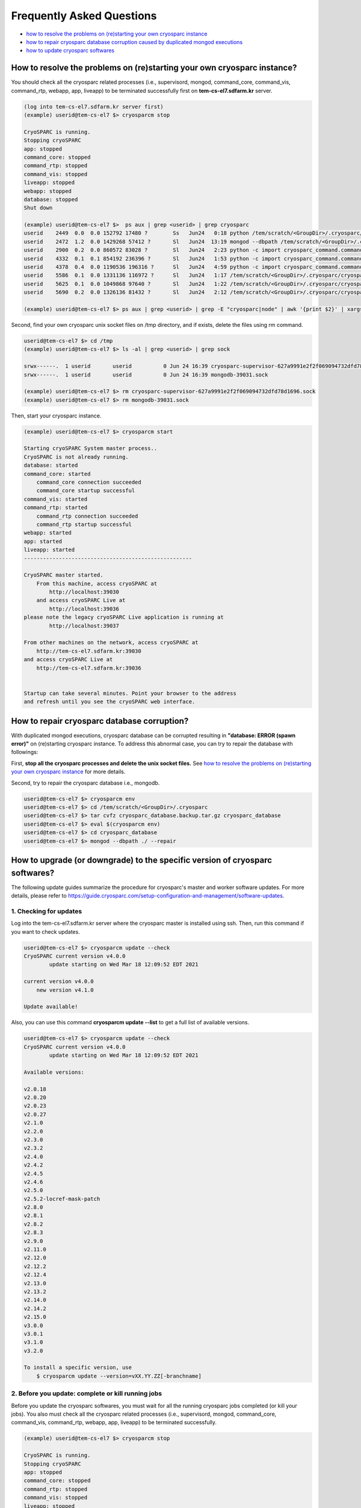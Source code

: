 **************************
Frequently Asked Questions
**************************

* `how to resolve the problems on (re)starting your own cryosparc instance`_
* `how to repair cryosparc database corruption caused by duplicated mongod executions`_
* `how to update cryosparc softwares`_ 

.. _how to resolve the problems on (re)starting your own cryosparc instance:

How to resolve the problems on (re)starting your own cryosparc instance?
========================================================================

You should check all the cryosparc related processes (i.e., supervisord, mongod, command_core, command_vis, command_rtp, webapp, app, liveapp) to be terminated successfully first on **tem-cs-el7.sdfarm.kr** server.

.. code-block:: bash

    (log into tem-cs-el7.sdfarm.kr server first)
    (example) userid@tem-cs-el7 $> cryosparcm stop

    CryoSPARC is running.
    Stopping cryoSPARC
    app: stopped
    command_core: stopped
    command_rtp: stopped
    command_vis: stopped
    liveapp: stopped
    webapp: stopped
    database: stopped
    Shut down

    (example) userid@tem-cs-el7 $>  ps aux | grep <userid> | grep cryosparc
    userid    2449  0.0  0.0 152792 17480 ?        Ss   Jun24   0:18 python /tem/scratch/<GroupDir>/.cryosparc/cryosparc_master/deps/anaconda/envs/cryosparc_master_env/bin/supervisord -c /tem/scratch/<GroupDir>/.cryosparc/cryosparc_master/supervisord.conf
    userid    2472  1.2  0.0 1429268 57412 ?       Sl   Jun24  13:19 mongod --dbpath /tem/scratch/<GroupDir>/.cryosparc/cryosparc_database --port 39031 --oplogSize 64 --replSet meteor --nojournal --wiredTigerCacheSizeGB 4
    userid    2900  0.2  0.0 860572 83028 ?        Sl   Jun24   2:23 python -c import cryosparc_command.command_core as serv; serv.start(port=39032)
    userid    4332  0.1  0.1 854192 236396 ?       Sl   Jun24   1:53 python -c import cryosparc_command.command_vis as serv; serv.start(port=39033)
    userid    4378  0.4  0.0 1190536 196316 ?      Sl   Jun24   4:59 python -c import cryosparc_command.command_rtp as serv; serv.start(port=39035)
    userid    5586  0.1  0.0 1331136 116972 ?      Sl   Jun24   1:17 /tem/scratch/<GroupDir>/.cryosparc/cryosparc_master/cryosparc_webapp/nodejs/bin/node ./bundle/main.js
    userid    5625  0.1  0.0 1049868 97640 ?       Sl   Jun24   1:22 /tem/scratch/<GroupDir>/.cryosparc/cryosparc_master/cryosparc_app/nodejs/bin/node ./bundle/main.js
    userid    5690  0.2  0.0 1326136 81432 ?       Sl   Jun24   2:12 /tem/scratch/<GroupDir>/.cryosparc/cryosparc_master/cryosparc_liveapp/nodejs/bin/node ./bundle/main.js

    (example) userid@tem-cs-el7 $> ps aux | grep <userid> | grep -E "cryosparc|node" | awk '{print $2}' | xargs -I{} kill -9 {}


Second, find your own cryosparc unix socket files on /tmp directory, and if exists, delete the files using rm command.

.. code-block:: bash

    userid@tem-cs-el7 $> cd /tmp
    (example) userid@tem-cs-el7 $> ls -al | grep <userid> | grep sock
   
    srwx------.  1 userid       userid          0 Jun 24 16:39 cryosparc-supervisor-627a9991e2f2f069094732dfd78d1696.sock
    srwx------.  1 userid       userid          0 Jun 24 16:39 mongodb-39031.sock

    (example) userid@tem-cs-el7 $> rm cryosparc-supervisor-627a9991e2f2f069094732dfd78d1696.sock
    (example) userid@tem-cs-el7 $> rm mongodb-39031.sock 



Then, start your cryosparc instance.

.. code-block:: bash

    (example) userid@tem-cs-el7 $> cryosparcm start

    Starting cryoSPARC System master process..
    CryoSPARC is not already running.
    database: started
    command_core: started
        command_core connection succeeded
        command_core startup successful
    command_vis: started
    command_rtp: started
        command_rtp connection succeeded
        command_rtp startup successful
    webapp: started
    app: started
    liveapp: started
    -----------------------------------------------------

    CryoSPARC master started.
        From this machine, access cryoSPARC at
            http://localhost:39030
        and access cryoSPARC Live at
            http://localhost:39036
    please note the legacy cryoSPARC Live application is running at
            http://localhost:39037

    From other machines on the network, access cryoSPARC at
        http://tem-cs-el7.sdfarm.kr:39030
    and access cryoSPARC Live at
        http://tem-cs-el7.sdfarm.kr:39036


    Startup can take several minutes. Point your browser to the address
    and refresh until you see the cryoSPARC web interface.


 
.. _how to repair cryosparc database corruption caused by duplicated mongod executions:  

How to repair cryosparc database corruption? 
============================================

With duplicated mongod executions, cryosparc database can be corrupted resulting in **"database: ERROR (spawn error)"** on (re)starting cryosparc instance. To address this abnormal case, you can try to repair the database with followings:


First, **stop all the cryosparc processes and delete the unix socket files.** See `how to resolve the problems on (re)starting your own cryosparc instance`_  for more details.

Second, try to repair the cryosparc database i.e., mongodb.

.. code-block:: bash

    userid@tem-cs-el7 $> cryosparcm env
    userid@tem-cs-el7 $> cd /tem/scratch/<GroupDir>/.cryosparc
    userid@tem-cs-el7 $> tar cvfz cryosparc_database.backup.tar.gz cryosparc_database
    userid@tem-cs-el7 $> eval $(cryosparcm env) 
    userid@tem-cs-el7 $> cd cryosparc_database
    userid@tem-cs-el7 $> mongod --dbpath ./ --repair
 
 
  
.. _how to update cryosparc softwares:

How to upgrade (or downgrade) to the specific version of cryosparc softwares? 
============================================================================

The following update guides summarize the procedure for cryosparc's master and worker software updates. 
For more details, please refer to https://guide.cryosparc.com/setup-configuration-and-management/software-updates.

1. Checking for updates
-----------------------

Log into the tem-cs-el7.sdfarm.kr server where the cryosparc master is installed using ssh. Then, run this command if you want to check updates.

.. code-block:: bash

    userid@tem-cs-el7 $> cryosparcm update --check
    CryoSPARC current version v4.0.0
            update starting on Wed Mar 18 12:09:52 EDT 2021

    current version v4.0.0
        new version v4.1.0

    Update available!

Also, you can use this command **cryosparcm update --list** to get a full list of available versions.

.. code-block:: bash

    userid@tem-cs-el7 $> cryosparcm update --check
    CryoSPARC current version v4.0.0
            update starting on Wed Mar 18 12:09:52 EDT 2021

    Available versions:

    v2.0.18
    v2.0.20
    v2.0.23
    v2.0.27
    v2.1.0
    v2.2.0
    v2.3.0
    v2.3.2
    v2.4.0
    v2.4.2
    v2.4.5
    v2.4.6
    v2.5.0
    v2.5.2-locref-mask-patch
    v2.8.0
    v2.8.1
    v2.8.2
    v2.8.3
    v2.9.0
    v2.11.0
    v2.12.0
    v2.12.2
    v2.12.4
    v2.13.0
    v2.13.2
    v2.14.0
    v2.14.2
    v2.15.0
    v3.0.0
    v3.0.1
    v3.1.0
    v3.2.0

    To install a specific version, use 
        $ cryosparcm update --version=vXX.YY.ZZ[-branchname]


2. Before you update: complete or kill running jobs
---------------------------------------------------

Before you update the cryosparc softwares, you must wait for all the running cryosparc jobs completed (or kill your jobs).  
You also must check all the cryosparc related processes (i.e., supervisord, mongod, command_core, command_vis, command_rtp, webapp, app, liveapp) to be terminated successfully.

.. code-block:: bash

    (example) userid@tem-cs-el7 $> cryosparcm stop

    CryoSPARC is running.
    Stopping cryoSPARC
    app: stopped
    command_core: stopped
    command_rtp: stopped
    command_vis: stopped
    liveapp: stopped
    webapp: stopped
    database: stopped
    Shut down

    (example) userid@tem-cs-el7 $>  ps aux | grep <userid> | grep cryosparc
    userid    2449  0.0  0.0 152792 17480 ?        Ss   Jun24   0:18 python /tem/home/userid/.cryosparc/cryosparc2_master/deps/anaconda/envs/cryosparc_master_env/bin/supervisord -c /tem/home/userid/.cryosparc/cryosparc2_master/supervisord.conf
    userid    2472  1.2  0.0 1429268 57412 ?       Sl   Jun24  13:19 mongod --dbpath /tem/home/userid/.cryosparc/cryosparc_database --port 39031 --oplogSize 64 --replSet meteor --nojournal --wiredTigerCacheSizeGB 4
    userid    2900  0.2  0.0 860572 83028 ?        Sl   Jun24   2:23 python -c import cryosparc_command.command_core as serv; serv.start(port=39032)
    userid    4332  0.1  0.1 854192 236396 ?       Sl   Jun24   1:53 python -c import cryosparc_command.command_vis as serv; serv.start(port=39033)
    userid    4378  0.4  0.0 1190536 196316 ?      Sl   Jun24   4:59 python -c import cryosparc_command.command_rtp as serv; serv.start(port=39035)
    userid    5586  0.1  0.0 1331136 116972 ?      Sl   Jun24   1:17 /tem/home/userid/.cryosparc/cryosparc2_master/cryosparc_webapp/nodejs/bin/node ./bundle/main.js
    userid    5625  0.1  0.0 1049868 97640 ?       Sl   Jun24   1:22 /tem/home/userid/.cryosparc/cryosparc2_master/cryosparc_app/nodejs/bin/node ./bundle/main.js
    userid    5690  0.2  0.0 1326136 81432 ?       Sl   Jun24   2:12 /tem/home/userid/.cryosparc/cryosparc2_master/cryosparc_liveapp/nodejs/bin/node ./bundle/main.js

    (example) userid@tem-cs-el7 $> kill -9 2449 2472 2900 4332 4378 5586 5625 5690


Find your own cryosparc unix socket files on /tmp directory, and if exists, delete the files using rm command.

.. code-block:: bash

    userid@tem-cs-el7 $> cd /tmp
    (example) userid@tem-cs-el7 $> ls -al | grep <userid> | grep sock
   
    srwx------.  1 userid       userid          0 Jun 24 16:39 cryosparc-supervisor-627a9991e2f2f069094732dfd78d1696.sock
    srwx------.  1 userid       userid          0 Jun 24 16:39 mongodb-39031.sock

    (example) userid@tem-cs-el7 $> rm cryosparc-supervisor-627a9991e2f2f069094732dfd78d1696.sock
    (example) userid@tem-cs-el7 $> rm mongodb-39031.sock

 

3. Back-up cryosparc databases
------------------------------

We also highly recommend making a backup of your database as described below.

.. code-block:: bash

    userid@tem-cs-el7 $> cryosparcm backup

    Backing up to /tem/scratch/<GroupDir>/.cryosparc/cryosparc_database/backup/cryosparc_backup_2021_04_20_15h00.archive

    CryoSPARC is not already running.

    Starting the database in case it's not already running.
    database: started

    Executing mongodump.

    2021-04-20T15:00:42.606+0900    writing admin.system.version to archive '/tem/scratch/<GroupDir>/.cryosparc/cryosparc_database/backup/cryosparc_backup_2021_04_20_15h00.archive'
    2021-04-20T15:00:42.608+0900    done dumping admin.system.version (1 document)
    2021-04-20T15:00:42.609+0900    writing meteor.events to archive '/tem/scratch/<GroupDir>/.cryosparc/cryosparc_database/backup/cryosparc_backup_2021_04_20_15h00.archive'
    2021-04-20T15:00:42.617+0900    writing meteor.fs.files to archive '/tem/scratch/<GroupDir>/.cryosparc/cryosparc_database/backup/cryosparc_backup_2021_04_20_15h00.archive'
    2021-04-20T15:00:42.617+0900    writing meteor.notifications to archive '/tem/scratch/<GroupDir>/.cryosparc/cryosparc_database/backup/cryosparc_backup_2021_04_20_15h00.archive'
    2021-04-20T15:00:42.618+0900    writing meteor.fs.chunks to archive '/tem/scratch/<GroupDir>/.cryosparc/cryosparc_database/backup/cryosparc_backup_2021_04_20_15h00.archive'
    2021-04-20T15:00:42.661+0900    done dumping meteor.notifications (315 documents)
    2021-04-20T15:00:42.661+0900    writing meteor.jobs to archive '/tem/scratch/<GroupDir>/.cryosparc/cryosparc_database/backup/cryosparc_backup_2021_04_20_15h00.archive'
    2021-04-20T15:00:42.692+0900    done dumping meteor.fs.files (8386 documents)
    2021-04-20T15:00:42.692+0900    writing meteor.cache_files to archive '/tem/scratch/<GroupDir>/.cryosparc/cryosparc_database/backup/cryosparc_backup_2021_04_20_15h00.archive'
    2021-04-20T15:00:42.693+0900    done dumping meteor.jobs (166 documents)

    ... (omit)

    2021-04-20T15:00:42.751+0900    done dumping meteor.file_index (0 documents)
    2021-04-20T15:00:42.755+0900    done dumping meteor.exposures (0 documents)
    2021-04-20T15:00:42.770+0900    done dumping meteor.events (25676 documents)
    2021-04-20T15:00:45.182+0900    [####....................]  meteor.fs.chunks  1535/8386  (18.3%)
    2021-04-20T15:00:48.182+0900    [########................]  meteor.fs.chunks  3048/8386  (36.3%)
    2021-04-20T15:00:51.182+0900    [###############.........]  meteor.fs.chunks  5475/8386  (65.3%)
    2021-04-20T15:00:53.903+0900    [########################]  meteor.fs.chunks  8386/8386  (100.0%)
    2021-04-20T15:00:53.905+0900    done dumping meteor.fs.chunks (8386 documents)

    Complete!

After backing up your cryosparc database, you should check the status of cryosparc daemons and stop them again.

.. code-block:: bash

    userid@tem-cs-el7 $> cryosparcm status
    userid@tem-cs-el7 $> cryosparcm stop


4. Cryosparc master updates
---------------------------

To begin automatic master updates with the newest available version of cryoSPARC, just run

.. code-block:: bash

    userid@tem-cs-el7 $> cryosparcm update

    CryoSPARC current version v4.0.0
              update starting on Tue Apr 20 15:36:12 KST 2021

    No version specified - updating to latest version.

    =============================
    Updating to version v4.1.0.
    =============================
    CryoSPARC is not already running.
    If you would like to restart, use cryosparcm restart
      Removing previous downloads...
      Downloading master update...
      % Total    % Received % Xferd  Average Speed   Time    Time     Time  Current
                                     Dload  Upload   Total   Spent    Left  Speed
      0     0    0     0    0     0      0      0 --:--:--  0:00:02 --:--:--     0
    100  785M  100  785M    0     0  2072k      0  0:06:27  0:06:27 --:--:-- 3897k
      Downloading worker update...
      % Total    % Received % Xferd  Average Speed   Time    Time     Time  Current
                                     Dload  Upload   Total   Spent    Left  Speed
      0     0    0     0    0     0      0      0 --:--:--  0:00:02 --:--:--     0
    100 1807M  100 1807M    0     0  2312k      0  0:13:20  0:13:20 --:--:-- 7988k
      Done.

    Update will now be applied to the master installation,
    followed by worker installations on other nodes.

      Deleting old files...
      Extracting...
      Done.

    ===================================================
    Installing latest master dependencies.
    ===================================================

      Checking dependencies...
      Dependencies for python have changed - reinstalling...
      ------------------------------------------------------------------------

      Installing anaconda python...
      ------------------------------------------------------------------------
    PREFIX=/tem/scratch/<GroupDir>/.cryosparc/cryosparc_master/deps/anaconda
    Unpacking payload ...
    
    Solving environment: done

    ## Package Plan ##

      environment location: /tem/scratch/<GroupDir>/.cryosparc/cryosparc_master/deps/anaconda

      added / updated specs:
        - _libgcc_mutex==0.1=main
        - ca-certificates==2020.1.1=0
        - certifi==2020.4.5.1=py37_0
        - cffi==1.14.0=py37he30daa8_1
        - chardet==3.0.4=py37_1003
        - conda-package-handling==1.6.1=py37h7b6447c_0
        - conda==4.8.3=py37_0
        - cryptography==2.9.2=py37h1ba5d50_0
        - idna==2.9=py_1
        - ld_impl_linux-64==2.33.1=h53a641e_7
        - libedit==3.1.20181209=hc058e9b_0
        - libffi==3.3=he6710b0_1
        - libgcc-ng==9.1.0=hdf63c60_0
        - libstdcxx-ng==9.1.0=hdf63c60_0
        - ncurses==6.2=he6710b0_1
        - openssl==1.1.1g=h7b6447c_0
        - pip==20.0.2=py37_3
        - pycosat==0.6.3=py37h7b6447c_0
        - pycparser==2.20=py_0
        - pyopenssl==19.1.0=py37_0
        - pysocks==1.7.1=py37_0
        - python==3.7.7=hcff3b4d_5
        - readline==8.0=h7b6447c_0
        - requests==2.23.0=py37_0
        - ruamel_yaml==0.15.87=py37h7b6447c_0
        - setuptools==46.4.0=py37_0
        - six==1.14.0=py37_0
        - sqlite==3.31.1=h62c20be_1
        - tk==8.6.8=hbc83047_0
        - tqdm==4.46.0=py_0
        - urllib3==1.25.8=py37_0
        - wheel==0.34.2=py37_0
        - xz==5.2.5=h7b6447c_0
        - yaml==0.1.7=had09818_2
        - zlib==1.2.11=h7b6447c_3


    The following NEW packages will be INSTALLED:

      _libgcc_mutex      pkgs/main/linux-64::_libgcc_mutex-0.1-main
      ca-certificates    pkgs/main/linux-64::ca-certificates-2020.1.1-0
      certifi            pkgs/main/linux-64::certifi-2020.4.5.1-py37_0
      cffi               pkgs/main/linux-64::cffi-1.14.0-py37he30daa8_1
      chardet            pkgs/main/linux-64::chardet-3.0.4-py37_1003
      conda              pkgs/main/linux-64::conda-4.8.3-py37_0
      conda-package-han~ pkgs/main/linux-64::conda-package-handling-1.6.1-py37h7b6447c_0
      cryptography       pkgs/main/linux-64::cryptography-2.9.2-py37h1ba5d50_0
      idna               pkgs/main/noarch::idna-2.9-py_1
      ld_impl_linux-64   pkgs/main/linux-64::ld_impl_linux-64-2.33.1-h53a641e_7
      libedit            pkgs/main/linux-64::libedit-3.1.20181209-hc058e9b_0
      libffi             pkgs/main/linux-64::libffi-3.3-he6710b0_1
      libgcc-ng          pkgs/main/linux-64::libgcc-ng-9.1.0-hdf63c60_0
      libstdcxx-ng       pkgs/main/linux-64::libstdcxx-ng-9.1.0-hdf63c60_0
      ncurses            pkgs/main/linux-64::ncurses-6.2-he6710b0_1
      openssl            pkgs/main/linux-64::openssl-1.1.1g-h7b6447c_0
      pip                pkgs/main/linux-64::pip-20.0.2-py37_3
      pycosat            pkgs/main/linux-64::pycosat-0.6.3-py37h7b6447c_0
      pycparser          pkgs/main/noarch::pycparser-2.20-py_0
      pyopenssl          pkgs/main/linux-64::pyopenssl-19.1.0-py37_0
      pysocks            pkgs/main/linux-64::pysocks-1.7.1-py37_0
      python             pkgs/main/linux-64::python-3.7.7-hcff3b4d_5
      readline           pkgs/main/linux-64::readline-8.0-h7b6447c_0
      requests           pkgs/main/linux-64::requests-2.23.0-py37_0
      ruamel_yaml        pkgs/main/linux-64::ruamel_yaml-0.15.87-py37h7b6447c_0
      setuptools         pkgs/main/linux-64::setuptools-46.4.0-py37_0
      six                pkgs/main/linux-64::six-1.14.0-py37_0
      sqlite             pkgs/main/linux-64::sqlite-3.31.1-h62c20be_1
      tk                 pkgs/main/linux-64::tk-8.6.8-hbc83047_0
      tqdm               pkgs/main/noarch::tqdm-4.46.0-py_0
      urllib3            pkgs/main/linux-64::urllib3-1.25.8-py37_0
      wheel              pkgs/main/linux-64::wheel-0.34.2-py37_0
      xz                 pkgs/main/linux-64::xz-5.2.5-h7b6447c_0
      yaml               pkgs/main/linux-64::yaml-0.1.7-had09818_2
      zlib               pkgs/main/linux-64::zlib-1.2.11-h7b6447c_3


    Preparing transaction: done
    Executing transaction: done
    installation finished.
      ------------------------------------------------------------------------
        Done.
        anaconda python installation successful.
      ------------------------------------------------------------------------
      Extracting all conda packages...
      ------------------------------------------------------------------------
    ............................................................................
      ------------------------------------------------------------------------
        Done.
        conda packages installation successful.
      ------------------------------------------------------------------------
      Main dependency installation completed. Continuing...
      ------------------------------------------------------------------------
      Completed.
      Currently checking hash for mongodb
      Dependencies for mongodb have not changed.
      Completed dependency check.

    ===================================================
    Successfully updated master to version v4.1.0.
    ---
    Starting cryoSPARC System master process..
    CryoSPARC is not already running.
    database: started
    command_core: started
        command_core connection succeeded
        command_core startup successful
    command_vis: started
    command_rtp: started
        command_rtp connection succeeded
        command_rtp startup successful
    webapp: started
    app: started
    liveapp: started
    -----------------------------------------------------

    CryoSPARC master started.
    From this machine, access cryoSPARC at
        http://localhost:39030
    and access cryoSPARC Live at
        http://localhost:39036
    please note the legacy cryoSPARC Live application is running at
        http://localhost:39037

    From other machines on the network, access cryoSPARC at
        http://tem-cs-el7.sdfarm.kr:39030
    and access cryoSPARC Live at
        http://tem-cs-el7.sdfarm.kr:39036


    Startup can take several minutes. Point your browser to the address
    and refresh until you see the cryoSPARC web interface.

    ===================================================
    Now updating worker nodes.
    ===================================================

    All workers:
    ---------------------------------------------------
    Done updating all worker nodes.
    If any nodes failed to update, you can manually update them.
    Cluster worker installations must be manually updated.

    To update manually, copy the cryosparc_worker.tar.gz file into the
    cryosparc worker installation directory, and then run
        $ bin/cryosparcw update
    from inside the worker installation directory.

Or, you can update the master with a specific version.

.. code-block:: bash

    userid@tem-cs-el7 $> cryosparcm update --version=vXX.YY.ZZ



After updating the master of your cryosparc instance, you should check the status of cryosparc daemons and stop them again in order to re-install the worker softwares.

.. code-block:: bash

    userid@tem-cs-el7 $> cryosparcm status
    userid@tem-cs-el7 $> cryosparcm stop

5. Cryosparc worker updates
---------------------------

Since we adopt the clustered installation method for cryosparc instances, we shoud manually update the cryosparc worker. 
But simply with cryosparc worker updates (guided from cryosparc official site), you might face up with the version mismatch problem of CUDA SDK runtime libraries (the root cause is unknwon now).
So we decide to newly install all the cryosparc worker softwares to address this issues.

If you successully update the cryosparc master softwares above, 
you must find **cryosparc_worker.tar.gz** tar ball in **~/.cryosparc/cryosparc_master** directory.

.. code-block:: bash

    userid@tem-cs-el7 $> cd ~/.cryosparc/cryosparc_master                  
    userid@tem-cs-el7 $> ls -al *.tar.gz
    -rw-r-----. 1 userid userid  823226956 Apr 20 15:42 cryosparc_master.tar.gz
    -rw-r-----. 1 userid userid 1895278500 Apr 20 15:56 cryosparc_worker.tar.gz


First, modity the name of the previous worker directory to that with .orig postfix and copy/uncompress the worker tar ball to .cryosparc directory.


If your master installation directory is "cryosparc_master", use these commands.

.. code-block:: bash

    userid@tem-cs-el7 $> cd /tem/scratch/<GroupDir>/.cryosparc
    userid@tem-cs-el7 $> mv cryosparc_worker cryosparc_worker.orig
    userid@tem-cs-el7 $> cp /tem/scratch/<GroupDir>/.cryosparc/cryosparc_master/cryosparc_worker.tar.gz /tem/scratch/<GroupDir>/.cryosparc
    userid@tem-cs-el7 $> tar xvfz cryosparc_worker.tar.gz

 
Then, re-install all the cryosparc worker softwares with the followings (note that cryosparc version 3.2.0+ requires CUDA SDK 11.x+):

.. code-block:: bash

    userid@tem-cs-el7 $> cd /tem/scratch/<GroupDir>/.cryosparc/cryosparc_worker          
    userid@tem-cs-el7 $> eval $(cryosparcm env)
    userid@tem-cs-el7 $> ./install.sh --license $CRYOSPARC_LICENSE_ID --cudapath /usr/local/cuda-11.2
    ******* CRYOSPARC SYSTEM: WORKER INSTALLER ***********************

    Installation Settings:
       License ID              : xxxxxxxxxxxx
       Root Directory          : /tem/scratch/<GroupDir>/.cryosparc/cryosparc_worker
       Standalone Installation : false
       Version                 : v4.1.0

    ******************************************************************

    CUDA check..
    Found nvidia-smi at /bin/nvidia-smi

    CUDA Path was provided as /usr/local/cuda-11.2
    Checking CUDA installation...
    Found nvcc at /usr/local/cuda-11.2/bin/nvcc
    The above cuda installation will be used but can be changed later.

    ******************************************************************

    Setting up hard-coded config.sh environment variables

    ******************************************************************

    Installing all dependencies.

    Warning: conda environment not found; this indicates that a cryoSPARC installation is either incomplete or in progress
    Checking dependencies...
    Dependencies for python have changed - reinstalling...
      ------------------------------------------------------------------------
      Installing anaconda python...
      ------------------------------------------------------------------------
    PREFIX=/tem/scratch/<GroupDir>/.cryosparc/cryosparc_worker/deps/anaconda
    Unpacking payload ...
    
    Solving environment: done

    ## Package Plan ##

      environment location: /tem/scratch/<GroupDir>/.cryosparc/cryosparc_worker/deps/anaconda

      added / updated specs:
        - _libgcc_mutex==0.1=main
        - ca-certificates==2020.1.1=0
        - certifi==2020.4.5.1=py37_0
        - cffi==1.14.0=py37he30daa8_1
        - chardet==3.0.4=py37_1003
        - conda-package-handling==1.6.1=py37h7b6447c_0
        - conda==4.8.3=py37_0
        - cryptography==2.9.2=py37h1ba5d50_0
        - idna==2.9=py_1
        - ld_impl_linux-64==2.33.1=h53a641e_7
        - libedit==3.1.20181209=hc058e9b_0
        - libffi==3.3=he6710b0_1
        - libgcc-ng==9.1.0=hdf63c60_0
        - libstdcxx-ng==9.1.0=hdf63c60_0
        - ncurses==6.2=he6710b0_1
        - openssl==1.1.1g=h7b6447c_0
        - pip==20.0.2=py37_3
        - pycosat==0.6.3=py37h7b6447c_0
        - pycparser==2.20=py_0
        - pyopenssl==19.1.0=py37_0
        - pysocks==1.7.1=py37_0
        - python==3.7.7=hcff3b4d_5
        - readline==8.0=h7b6447c_0
        - requests==2.23.0=py37_0
        - ruamel_yaml==0.15.87=py37h7b6447c_0
        - setuptools==46.4.0=py37_0
        - six==1.14.0=py37_0
        - sqlite==3.31.1=h62c20be_1
        - tk==8.6.8=hbc83047_0
        - tqdm==4.46.0=py_0
        - urllib3==1.25.8=py37_0
        - wheel==0.34.2=py37_0
        - xz==5.2.5=h7b6447c_0
        - yaml==0.1.7=had09818_2
        - zlib==1.2.11=h7b6447c_3


    The following NEW packages will be INSTALLED:

      _libgcc_mutex      pkgs/main/linux-64::_libgcc_mutex-0.1-main
      ca-certificates    pkgs/main/linux-64::ca-certificates-2020.1.1-0
      certifi            pkgs/main/linux-64::certifi-2020.4.5.1-py37_0
      cffi               pkgs/main/linux-64::cffi-1.14.0-py37he30daa8_1
      chardet            pkgs/main/linux-64::chardet-3.0.4-py37_1003
      conda              pkgs/main/linux-64::conda-4.8.3-py37_0
      conda-package-han~ pkgs/main/linux-64::conda-package-handling-1.6.1-py37h7b6447c_0
      cryptography       pkgs/main/linux-64::cryptography-2.9.2-py37h1ba5d50_0
      idna               pkgs/main/noarch::idna-2.9-py_1
      ld_impl_linux-64   pkgs/main/linux-64::ld_impl_linux-64-2.33.1-h53a641e_7
      libedit            pkgs/main/linux-64::libedit-3.1.20181209-hc058e9b_0
      libffi             pkgs/main/linux-64::libffi-3.3-he6710b0_1
      libgcc-ng          pkgs/main/linux-64::libgcc-ng-9.1.0-hdf63c60_0
      libstdcxx-ng       pkgs/main/linux-64::libstdcxx-ng-9.1.0-hdf63c60_0
      ncurses            pkgs/main/linux-64::ncurses-6.2-he6710b0_1
      openssl            pkgs/main/linux-64::openssl-1.1.1g-h7b6447c_0
      pip                pkgs/main/linux-64::pip-20.0.2-py37_3
      pycosat            pkgs/main/linux-64::pycosat-0.6.3-py37h7b6447c_0
      pycparser          pkgs/main/noarch::pycparser-2.20-py_0
      pyopenssl          pkgs/main/linux-64::pyopenssl-19.1.0-py37_0
      pysocks            pkgs/main/linux-64::pysocks-1.7.1-py37_0
      python             pkgs/main/linux-64::python-3.7.7-hcff3b4d_5
      readline           pkgs/main/linux-64::readline-8.0-h7b6447c_0
      requests           pkgs/main/linux-64::requests-2.23.0-py37_0
      ruamel_yaml        pkgs/main/linux-64::ruamel_yaml-0.15.87-py37h7b6447c_0
      setuptools         pkgs/main/linux-64::setuptools-46.4.0-py37_0
      six                pkgs/main/linux-64::six-1.14.0-py37_0
      sqlite             pkgs/main/linux-64::sqlite-3.31.1-h62c20be_1
      tk                 pkgs/main/linux-64::tk-8.6.8-hbc83047_0
      tqdm               pkgs/main/noarch::tqdm-4.46.0-py_0
      urllib3            pkgs/main/linux-64::urllib3-1.25.8-py37_0
      wheel              pkgs/main/linux-64::wheel-0.34.2-py37_0
      xz                 pkgs/main/linux-64::xz-5.2.5-h7b6447c_0
      yaml               pkgs/main/linux-64::yaml-0.1.7-had09818_2
      zlib               pkgs/main/linux-64::zlib-1.2.11-h7b6447c_3


    Preparing transaction: done
    Executing transaction: done
    installation finished.
      ------------------------------------------------------------------------
        Done.
        anaconda python installation successful.
      ------------------------------------------------------------------------
      Extracting all conda packages...
      ------------------------------------------------------------------------
    
      ------------------------------------------------------------------------
        Done.
        conda packages installation successful.
      ------------------------------------------------------------------------
      Preparing to install all pip packages...
      ------------------------------------------------------------------------
    Processing ./deps_bundle/python/python_packages/pip_packages/pycuda-2020.1.tar.gz
    Skipping wheel build for pycuda, due to binaries being disabled for it.
    Installing collected packages: pycuda
        Running setup.py install for pycuda ... done
    Successfully installed pycuda-2020.1
      ------------------------------------------------------------------------
        Done.
        pip packages installation successful.
      ------------------------------------------------------------------------
      Main dependency installation completed. Continuing...
      ------------------------------------------------------------------------
    Completed.
    Currently checking hash for ctffind
    Dependencies for ctffind have changed - reinstalling...
      ------------------------------------------------------------------------
      ctffind 4.1.10 installation successful.
      ------------------------------------------------------------------------
    Completed.
    Currently checking hash for cudnn
    Dependencies for cudnn have changed - reinstalling...
      ------------------------------------------------------------------------
      cudnn 8.1.0.77 for CUDA 11 installation successful.
      ------------------------------------------------------------------------
    Completed.
    Currently checking hash for gctf
    Dependencies for gctf have changed - reinstalling...
      ------------------------------------------------------------------------
      Gctf v1.06 installation successful.
      ------------------------------------------------------------------------
    Completed.
    Completed dependency check.

    ******* CRYOSPARC WORKER INSTALLATION COMPLETE *******************

    In order to run processing jobs, you will need to connect this
    worker to a cryoSPARC master.

    ******************************************************************


6. Running the newer cryosparc instance
---------------------------------------

All the cryosparc master and worker updates has completed. So, you need to re-execute cryosparc instance daemons (assume userid's CRYOSPARC_BASE_PORT is 39030).

.. code-block:: bash

    userid@tem-cs-el7 $> cd ~/
    userid@tem-cs-el7 $> cryosparcm env
    userid@tem-cs-el7 $> cryosparcm status
    userid@tem-cs-el7 $> cryosparcm start

    Starting cryoSPARC System master process..
    CryoSPARC is not already running.
    database: started
    command_core: started
        command_core connection succeeded
        command_core startup successful
    command_vis: started
    command_rtp: started
        command_rtp connection succeeded
        command_rtp startup successful
    webapp: started
    app: started
    liveapp: started
    -----------------------------------------------------

    CryoSPARC master started. 
    From this machine, access cryoSPARC at
        http://localhost:39030
    and access cryoSPARC Live at
        http://localhost:39036
    please note the legacy cryoSPARC Live application is running at
        http://localhost:39037

    From other machines on the network, access cryoSPARC at
        http://tem-cs-el7.sdfarm.kr:39030
    and access cryoSPARC Live at
        http://tem-cs-el7.sdfarm.kr:39036


    Startup can take several minutes. Point your browser to the address
    and refresh until you see the cryoSPARC web interface.
